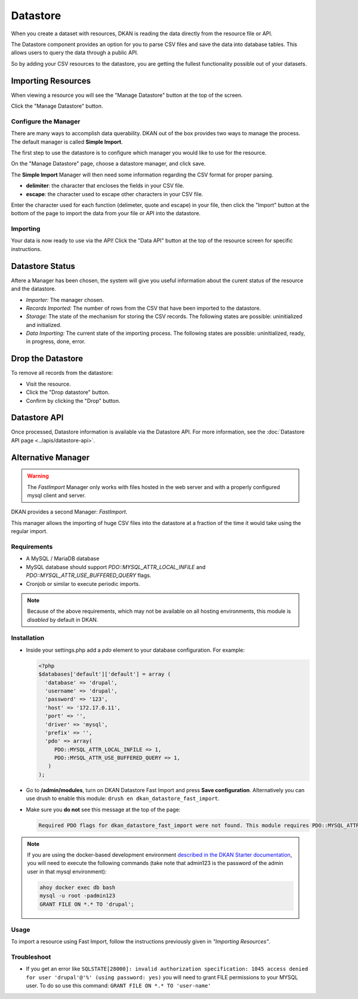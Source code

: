 Datastore
===============

When you create a dataset with resources, DKAN is reading the data directly from the resource file or API.

The Datastore component provides an option for you to parse CSV files and save the data into database tables. This allows users to query the data through a public API.

So by adding your CSV resources to the datastore, you are getting the fullest functionality possible out of your datasets.

Importing Resources
---------------

When viewing a resource you will see the "Manage Datastore" button at the top of the screen.

Click the "Manage Datastore" button.

Configure the Manager
^^^^^^^^^^^^^^^

There are many ways to accomplish data querability. DKAN out of the box provides two ways to manage the process. The default manager is called **Simple Import**.

The first step to use the datastore is to configure which manager you would like to use for the resource.

On the "Manage Datastore" page, choose a datastore manager, and click save.

The **Simple Import** Manager will then need some information regarding the CSV format for proper parsing.

- **delimiter**: the character that encloses the fields in your CSV file.
- **escape**: the character used to escape other characters in your CSV file.

Enter the character used for each function (delimeter, quote and escape) in your file, then click the "Import" button at the bottom of the page to import the data from your file or API into the datastore.

Importing
^^^^^^^^^^^^^^^

Your data is now ready to use via the API! Click the "Data API" button at the top of the resource screen for specific instructions.

Datastore Status
---------------

Aftere a Manager has been chosen, the system will give you useful information about the curent status of the resource and the datastore.

* *Importer:* The manager chosen.
* *Records Imported:* The number of rows from the CSV that have been imported to the datastore.
* *Storage:* The state of the mechanism for storing the CSV records. The following states are possible: uninitialized and initialized.
* *Data Importing:* The current state of the importing process. The following states are possible: uninitialized, ready, in progress, done, error.

Drop the Datastore
---------------

To remove all records from the datastore:

* Visit the resource.
* Click the "Drop datastore" button.
* Confirm by clicking the "Drop" button.

Datastore API
---------------

Once processed, Datastore information is available via the Datastore API. For more information, see the :doc:`Datastore API page <../apis/datastore-api>`.

Alternative Manager
---------------
.. warning::
  The *FastImport* Manager only works with files hosted in the web server and with a properly configured mysql client and server.

DKAN provides a second Manager: *FastImport*.

This manager allows the importing of huge CSV files into the datastore at a fraction of the time it would take using the regular import.

Requirements
^^^^^^^^^^^^^^

- A MySQL / MariaDB database
- MySQL database should support `PDO::MYSQL_ATTR_LOCAL_INFILE` and `PDO::MYSQL_ATTR_USE_BUFFERED_QUERY` flags.
- Cronjob or similar to execute periodic imports.

.. note::

  Because of the above requirements, which may not be available on all hosting environments, this module is *disabled* by default in DKAN.

Installation
^^^^^^^^^^^^^^

- Inside your settings.php add a `pdo` element to your database configuration. For example:

  .. code-block:: php

    <?php
    $databases['default']['default'] = array (
      'database' => 'drupal',
      'username' => 'drupal',
      'password' => '123',
      'host' => '172.17.0.11',
      'port' => '',
      'driver' => 'mysql',
      'prefix' => '',
      'pdo' => array(
         PDO::MYSQL_ATTR_LOCAL_INFILE => 1,
         PDO::MYSQL_ATTR_USE_BUFFERED_QUERY => 1,
       )
    );

- Go to **/admin/modules**, turn on DKAN Datastore Fast Import and press **Save configuration**. Alternatively you can use drush to enable this module: ``drush en dkan_datastore_fast_import``.

- Make sure you **do not** see this message at the top of the page:

  .. code-block:: bash

    Required PDO flags for dkan_datastore_fast_import were not found. This module requires PDO::MYSQL_ATTR_LOCAL_INFILE and PDO::MYSQL_ATTR_USE_BUFFERED_QUERY

.. note::

  If you are using the docker-based development environment `described in the DKAN Starter documentation <https://dkan-starter.readthedocs.io/en/latest/docker-dev-env/index.html>`_, you will need to execute the following commands (take note that admin123 is the password of the admin user in that mysql environment):

  .. code-block:: bash

    ahoy docker exec db bash
    mysql -u root -padmin123
    GRANT FILE ON *.* TO 'drupal';

Usage
^^^^^^^^^^^^^^

To import a resource using Fast Import, follow the instructions previously given in *"Importing Resources"*.

Troubleshoot
^^^^^^^^^^^^^^^

- If you get an error like ``SQLSTATE[28000]: invalid authorization specification: 1045 access denied for user 'drupal'@'%' (using password: yes)`` you will need to grant FILE permissions to your MYSQL user. To do so use this command: ``GRANT FILE ON *.* TO 'user-name'``